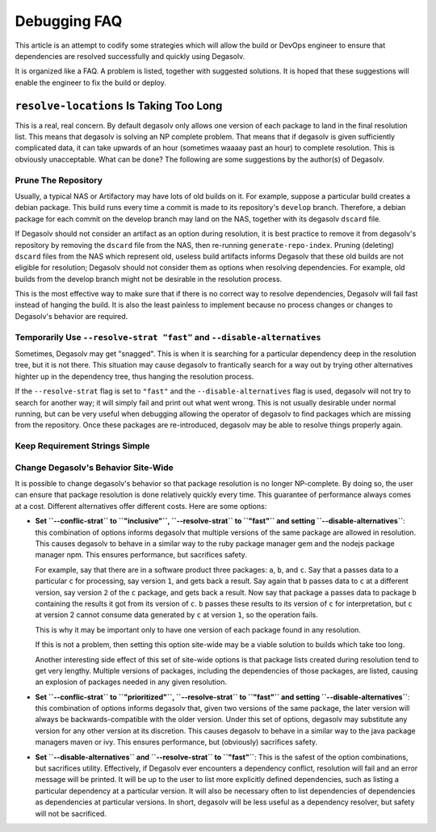Debugging FAQ
=============

This article is an attempt to codify some strategies which will allow
the build or DevOps engineer to ensure that dependencies are resolved
successfully and quickly using Degasolv.

It is organized like a FAQ. A problem is listed, together with suggested
solutions. It is hoped that these suggestions will enable the engineer to
fix the build or deploy.

``resolve-locations`` Is Taking Too Long
----------------------------------------

This is a real, real concern. By default degasolv only allows one version of each
package to land in the final resolution list. This means that degasolv is solving
an NP complete problem. That means that if degasolv is given sufficiently complicated
data, it can take upwards of an hour (sometimes waaaay past an hour) to complete
resolution. This is obviously unacceptable. What can be done? The following are
some suggestions by the author(s) of Degasolv.

Prune The Repository
++++++++++++++++++++

Usually, a typical NAS or Artifactory may have lots of old builds on
it. For example, suppose a particular build creates a debian
package. This build runs every time a commit is made to its
repository's ``develop`` branch. Therefore, a debian package for each
commit on the develop branch may land on the NAS, together with its
degasolv ``dscard`` file.

If Degasolv should not consider an artifact as an option during
resolution, it is best practice to remove it from degasolv's
repository by removing the ``dscard`` file from the NAS, then
re-running ``generate-repo-index``. Pruning (deleting) ``dscard``
files from the NAS which represent old, useless build artifacts
informs Degasolv that these old builds are not eligible for
resolution; Degasolv should not consider them as options when
resolving dependencies. For example, old builds from the develop
branch might not be desirable in the resolution process.

This is the most effective way to make sure that if there is no
correct way to resolve dependencies, Degasolv will fail fast instead
of hanging the build. It is also the least painless to implement
because no process changes or changes to Degasolv's behavior are
required.

Temporarily Use ``--resolve-strat "fast"`` and ``--disable-alternatives``
+++++++++++++++++++++++++++++++++++++++++++++++++++++++++++++++++++++++++

Sometimes, Degasolv may get "snagged". This is when it is searching
for a particular dependency deep in the resolution tree, but it is not
there. This situation may cause degasolv to frantically search for a
way out by trying other alternatives highter up in the dependency
tree, thus hanging the resolution process.

If the ``--resolve-strat`` flag is set to ``"fast"`` and the
``--disable-alternatives`` flag is used, degasolv will not try to
search for another way; it will simply fail and print out what went
wrong. This is not usually desirable under normal running, but can be
very useful when debugging allowing the operator of degasolv to find
packages which are missing from the repository. Once these packages
are re-introduced, degasolv may be able to resolve things properly
again.

Keep Requirement Strings Simple
+++++++++++++++++++++++++++++++

Change Degasolv's Behavior Site-Wide
++++++++++++++++++++++++++++++++++++

It is possible to change degasolv's behavior so that package
resolution is no longer NP-complete. By doing so, the user can ensure
that package resolution is done relatively quickly every time. This
guarantee of performance always comes at a cost. Different alternatives
offer different costs. Here are some options:

- **Set ``--conflic-strat`` to ``"inclusive"``, ``--resolve-strat`` to
  ``"fast"`` and setting ``--disable-alternatives``**: this
  combination of options informs degasolv that multiple versions of
  the same package are allowed in resolution. This causes degasolv to
  behave in a similar way to the ruby package manager gem and the
  nodejs package manager npm. This ensures performance, but sacrifices
  safety.

  For example, say that there are in a software product three
  packages: ``a``, ``b``, and ``c``. Say that ``a`` passes data to a
  particular ``c`` for processing, say version ``1``, and gets back a
  result. Say again that ``b`` passes data to ``c`` at a different
  version, say version ``2`` of the ``c`` package, and gets back a
  result. Now say that package ``a`` passes data to package ``b``
  containing the results it got from its version of ``c``. ``b``
  passes these results to its version of ``c`` for interpretation, but
  ``c`` at version 2 cannot consume data generated by ``c`` at version
  ``1``, so the operation fails.

  This is why it may be important only to have one version of each
  package found in any resolution.

  If this is not a problem, then setting this option site-wide may
  be a viable solution to builds which take too long.

  Another interesting side effect of this set of site-wide options is
  that package lists created during resolution tend to get very
  lengthy. Multiple versions of packages, including the dependencies
  of those packages, are listed, causing an explosion of packages
  needed in any given resolution.

- **Set ``--conflic-strat`` to ``"prioritized"``, ``--resolve-strat`` to
  ``"fast"`` and setting ``--disable-alternatives``**: this
  combination of options informs degasolv that, given two versions of the
  same package, the later version will always be backwards-compatible
  with the older version. Under this set of options, degasolv may
  substitute any version for any other version at its discretion. This
  causes degasolv to behave in a similar way to the java package
  managers maven or ivy.  This ensures performance, but (obviously)
  sacrifices safety.

- **Set ``--disable-alternatives`` and ``--resolve-strat`` to ``"fast"``**:
  This is the safest of the option combinations, but sacrifices
  utility. Effectively, if Degasolv ever encounters a dependency
  conflict, resolution will fail and an error message will be
  printed. It will be up to the user to list more explicitly defined
  dependencies, such as listing a particular dependency at a
  particular version. It will also be necessary often to list
  dependencies of dependencies as dependencies at particular versions.
  In short, degasolv will be less useful as a dependency resolver, but
  safety will not be sacrificed.

